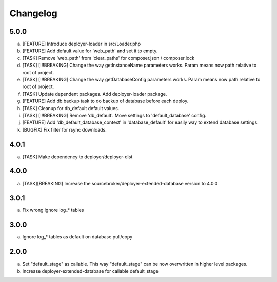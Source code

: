 
Changelog
---------

5.0.0
~~~~~

a) [FEATURE] Introduce deployer-loader in src/Loader.php
b) [FEATURE] Add default value for 'web_path' and set it to empty.
c) [TASK] Remove 'web_path' from 'clear_paths' for composer.json / composer.lock
d) [TASK] [!!!BREAKING] Change the way getInstanceName parameters works. Param means now path relative to root of project.
e) [TASK] [!!!BREAKING] Change the way getDatabaseConfig parameters works. Param means now path relative to root of project.
f) [TASK] Update dependent packages. Add deployer-loader package.
g) [FEATURE] Add db:backup task to do backup of database before each deploy.
h) [TASK] Cleanup for db_default default values.
i) [TASK] [!!!BREAKING] Remove 'db_default'. Move settings to 'default_database' config.
j) [FEATURE] Add 'db_default_database_context' in 'database_default' for easily way to extend database settings.
k) [BUGFIX] Fix filter for rsync downloads.

4.0.1
~~~~~

a) [TASK] Make dependency to deployer/deployer-dist

4.0.0
~~~~~

a) [TASK][BREAKING] Increase the sourcebroker/deployer-extended-database version to 4.0.0

3.0.1
~~~~~

a) Fix wrong ignore log_* tables

3.0.0
~~~~~

a) Ignore log_* tables as default on database pull/copy

2.0.0
~~~~~

a) Set "default_stage" as callable. This way "default_stage" can be now overwritten in higher level packages.
b) Increase deployer-extended-database for callable default_stage